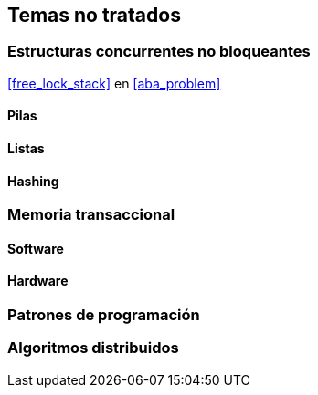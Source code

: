 == Temas no tratados

=== Estructuras concurrentes no bloqueantes

<<free_lock_stack>> en <<aba_problem>>

==== Pilas

==== Listas

==== Hashing

=== Memoria transaccional

==== Software

==== Hardware

=== Patrones de programación

=== Algoritmos distribuidos
